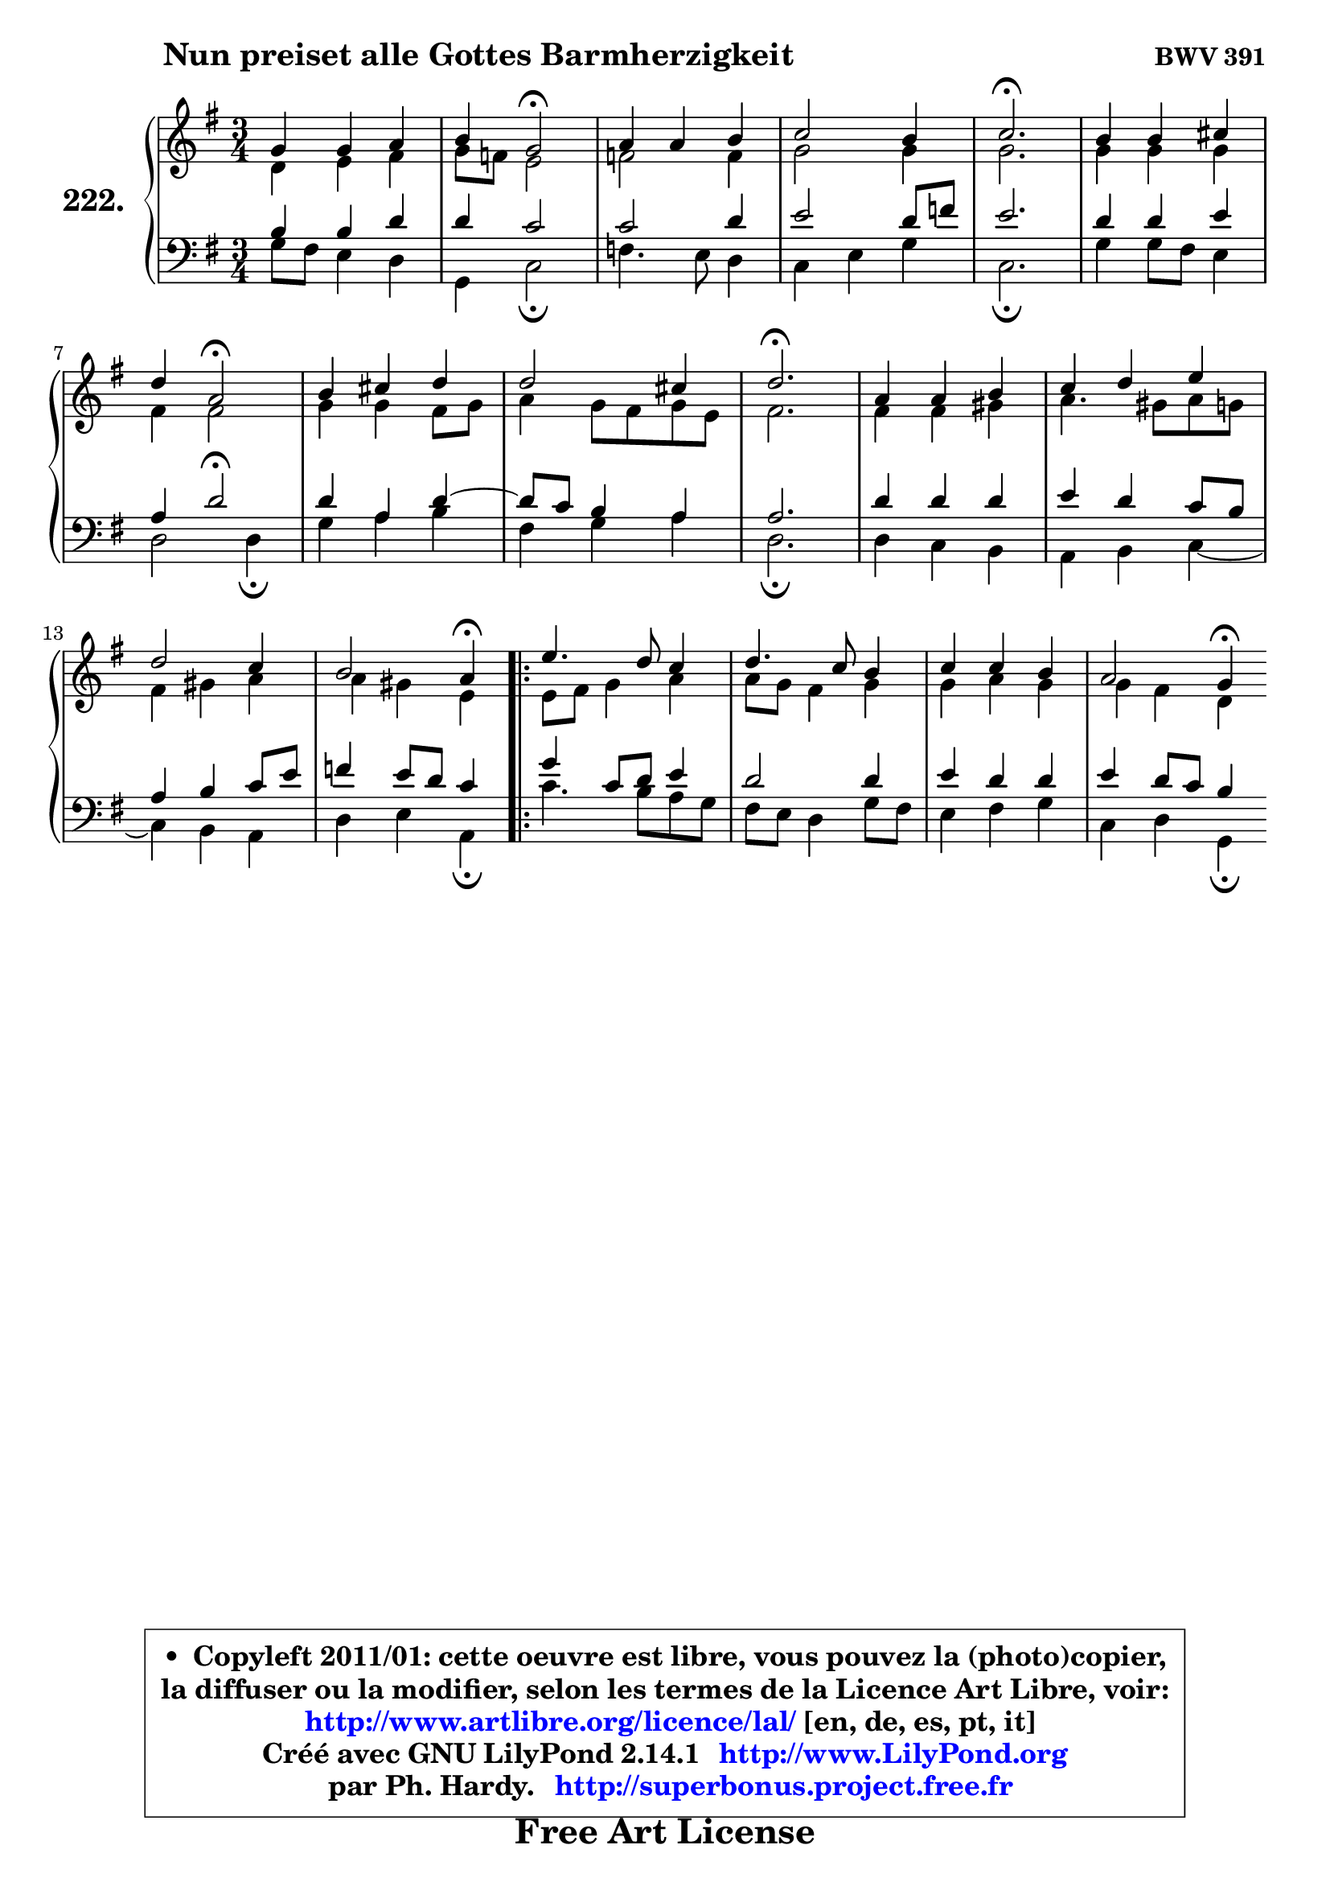 
\version "2.14.1"

    \paper {
%	system-system-spacing #'padding = #0.1
%	score-system-spacing #'padding = #0.1
%	ragged-bottom = ##f
%	ragged-last-bottom = ##f
	}

    \header {
      opus = \markup { \bold "BWV 391" }
      piece = \markup { \hspace #9 \fontsize #2 \bold "Nun preiset alle Gottes Barmherzigkeit" }
      maintainer = "Ph. Hardy"
      maintainerEmail = "superbonus.project@free.fr"
      lastupdated = "2011/Jul/20"
      tagline = \markup { \fontsize #3 \bold "Free Art License" }
      copyright = \markup { \fontsize #3  \bold   \override #'(box-padding .  1.0) \override #'(baseline-skip . 2.9) \box \column { \center-align { \fontsize #-2 \line { • \hspace #0.5 Copyleft 2011/01: cette oeuvre est libre, vous pouvez la (photo)copier, } \line { \fontsize #-2 \line {la diffuser ou la modifier, selon les termes de la Licence Art Libre, voir: } } \line { \fontsize #-2 \with-url #"http://www.artlibre.org/licence/lal/" \line { \fontsize #1 \hspace #1.0 \with-color #blue http://www.artlibre.org/licence/lal/ [en, de, es, pt, it] } } \line { \fontsize #-2 \line { Créé avec GNU LilyPond 2.14.1 \with-url #"http://www.LilyPond.org" \line { \with-color #blue \fontsize #1 \hspace #1.0 \with-color #blue http://www.LilyPond.org } } } \line { \hspace #1.0 \fontsize #-2 \line {par Ph. Hardy. } \line { \fontsize #-2 \with-url #"http://superbonus.project.free.fr" \line { \fontsize #1 \hspace #1.0 \with-color #blue http://superbonus.project.free.fr } } } } } }

	  }

  guidemidi = {
        R2. |
        r4 \tempo 4 = 34 r2 \tempo 4 = 78 |
        R2. |
        R2. |
        \tempo 4 = 40 r2. \tempo 4 = 78 |
        R2. |
        r4 \tempo 4 = 34 r2 \tempo 4 = 78 |
        R2. |
        R2. |
        \tempo 4 = 40 r2. \tempo 4 = 78 |
        R2. |
        R2. |
        R2. |
        r2 \tempo 4 = 30 r4 \tempo 4 = 78 |
        \repeat volta 2 {
        R2. |
        R2. |
        R2. |
        r2 \tempo 4 = 30 r4 | } %fin du repeat
	}

  upper = {
	\time 3/4
	\key g \major
	\clef treble
	\voiceOne
	<< { 
	% SOPRANO
	\set Voice.midiInstrument = "acoustic grand"
	\relative c'' {
        g4 g a |
        b4 g2\fermata |
        a4 a b |
        c2 b4 |
        c2.\fermata |
        b4 b cis |
\break
        d4 a2\fermata |
        b4 cis d |
        d2 cis4 |
        d2.\fermata |
        a4 a b |
        c4 d e |
\break
        d2 c4 |
        b2 a4\fermata |
        \repeat volta 2 {
        e'4. d8 c4 |
        d4. c8 b4 |
        c4 c b |
        a2 g4\fermata | } %fin du repeat
        \bar ":|"
	} % fin de relative
	}

	\context Voice="1" { \voiceTwo 
	% ALTO
	\set Voice.midiInstrument = "acoustic grand"
	\relative c' {
        d4 e fis |
        g8 f e2 |
        f2 f4 |
        g2 g4 |
        g2. |
        g4 g g |
        fis4 fis2 |
        g4 g fis8 g |
        a4 g8 fis g e |
        fis2. |
        fis4 fis gis |
        a4. gis8 a g |
        fis4 gis a |
        a4 gis e |
        \repeat volta 2 {
        e8 fis g4 a |
        a8 g fis4 g |
        g4 a g | 
        g4 fis d | } %fin du repeat
        \bar ":|"
	} % fin de relative
	\oneVoice
	} >>
	}

    lower = {
	\time 3/4
	\key g \major
	\clef bass
	\voiceOne
	<< { 
	% TENOR
	\set Voice.midiInstrument = "acoustic grand"
	\relative c' {
        b4 b d |
        d4 c2 |
        c2 d4 |
        e2 d8 f |
        e2. |
        d4 d e |
        a,4 d2\fermata |
        d4 a d4 ~ |
	d8 c8 b4 a |
        a2. |
        d4 d d |
        e4 d c8 b |
        a4 b c8 e |
        f4 e8 d c4 |
        \repeat volta 2 {
        g'4 c,8 d e4 |
        d2 d4 |
        e4 d d |
        e4 d8 c b4 | } %fin du repeat
        \bar ":|"
	} % fin de relative
	}
	\context Voice="1" { \voiceTwo 
	% BASS
	\set Voice.midiInstrument = "acoustic grand"
	\relative c' {
        g8 fis e4 d |
        g,4 c2\fermata |
        f4. e8 d4 |
        c4 e g |
        c,2.\fermata |
        g'4 g8 fis e4 |
        d2 d4\fermata |
        g4 a b |
        fis4 g a |
        d,2.\fermata |
        d4 c b |
        a4 b c4 ~ |
	c4 b4 a |
        d4 e a,4\fermata |
        \repeat volta 2 {
        c'4. b8 a g |
        fis8 e d4 g8 fis |
        e4 fis g |
        c,4 d g,\fermata | } %fin du repeat
        \bar ":|"
	} % fin de relative
	\oneVoice
	} >>
	}


    \score { 

	\new PianoStaff <<
	\set PianoStaff.instrumentName = \markup { \bold \huge "222." }
	\new Staff = "upper" \upper
	\new Staff = "lower" \lower
	>>

    \layout {
%	ragged-last = ##f
	   }

         } % fin de score

  \score {
    \unfoldRepeats { << \guidemidi \upper \lower >> }
    \midi {
    \context {
     \Staff
      \remove "Staff_performer"
               }

     \context {
      \Voice
       \consists "Staff_performer"
                }

     \context { 
      \Score
      tempoWholesPerMinute = #(ly:make-moment 78 4)
		}
	    }
	}

